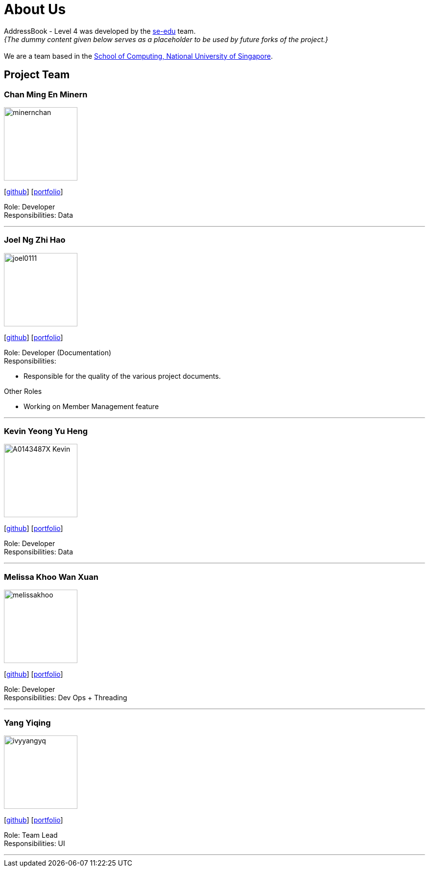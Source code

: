 = About Us
:site-section: AboutUs
:relfileprefix: team/
:imagesDir: images
:stylesDir: stylesheets

AddressBook - Level 4 was developed by the https://se-edu.github.io/docs/Team.html[se-edu] team. +
_{The dummy content given below serves as a placeholder to be used by future forks of the project.}_ +
{empty} +
We are a team based in the http://www.comp.nus.edu.sg[School of Computing, National University of Singapore].

== Project Team

=== Chan Ming En Minern
image::minernchan.PNG[width="150", align="left"]
{empty}[http://github.com/minernchan[github]] [<<johndoe#, portfolio>>]

Role: Developer +
Responsibilities: Data

'''

=== Joel Ng Zhi Hao
image::joel0111.png[width="150", align="left"]
{empty}[http://github.com/joel0111[github]] [<<johndoe#, portfolio>>]

Role: Developer (Documentation) +
Responsibilities:

* Responsible for the quality of the various project documents.

Other Roles

* Working on Member Management feature

'''

=== Kevin Yeong Yu Heng
image::A0143487X-Kevin.png[width="150", align="left"]
{empty}[http://github.com/A0143487X-Kevin[github]] [<<johndoe#, portfolio>>]

Role: Developer +
Responsibilities: Data

'''

=== Melissa Khoo Wan Xuan
image::melissakhoo.jpg[width="150", align="left"]
{empty}[http://github.com/melkwx[github]] [<<johndoe#, portfolio>>]

Role: Developer +
Responsibilities: Dev Ops + Threading

'''

=== Yang Yiqing
image::ivyyangyq.png[width="150", align="left"]
{empty}[http://github.com/ivyyangyq[github]] [<<johndoe#, portfolio>>]

Role: Team Lead +
Responsibilities: UI

'''
